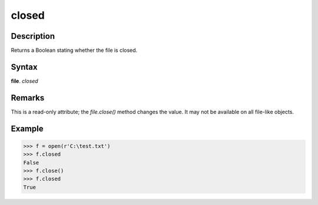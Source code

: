 ======
closed
======

Description
===========
Returns a Boolean stating whether the file is closed.

Syntax
======
**file**. *closed*

Remarks
=======
This is a read-only attribute; the *file.close()* method changes the value. It may not be available on all file-like objects.

Example
=======
>>> f = open(r'C:\test.txt')
>>> f.closed
False
>>> f.close()
>>> f.closed
True